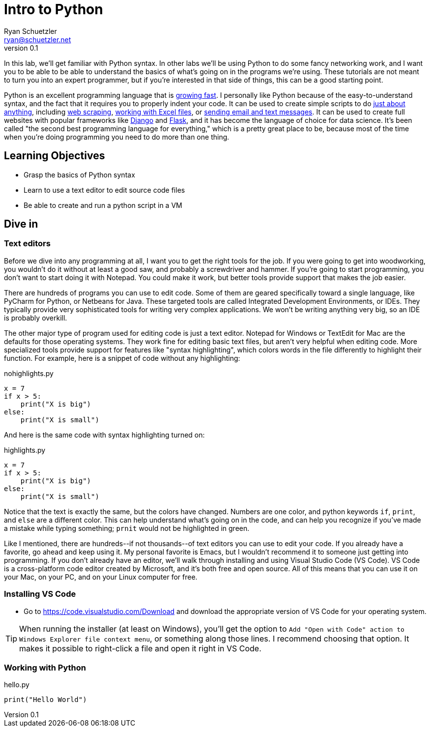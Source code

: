 = Intro to Python
Ryan Schuetzler <ryan@schuetzler.net>
v0.1
:source-highlighter: pygments
:pygments-style: friendly

In this lab, we'll get familiar with Python syntax. In other labs we'll be using Python to do some fancy networking work, and I want you to be able to be able to understand the basics of what's going on in the programs we're using. These tutorials are not meant to turn you into an expert programmer, but if you're interested in that side of things, this can be a good starting point.

Python is an excellent programming language that is https://stackoverflow.blog/2017/09/06/incredible-growth-python/[growing fast]. I personally like Python because of the easy-to-understand syntax, and the fact that it requires you to properly indent your code. It can be used to create simple scripts to do https://automatetheboringstuff.com/[just about anything], including https://automatetheboringstuff.com/chapter11/[web scraping], https://automatetheboringstuff.com/chapter12/[working with Excel files], or https://automatetheboringstuff.com/chapter16/[sending email and text messages]. It can be used to create full websites with popular frameworks like https://www.djangoproject.com/[Django] and http://flask.pocoo.org/[Flask], and it has become the language of choice for data science. It's been called "the second best programming language for everything," which is a pretty great place to be, because most of the time when you're doing programming you need to do more than one thing.

== Learning Objectives
- Grasp the basics of Python syntax
- Learn to use a text editor to edit source code files
- Be able to create and run a python script in a VM

== Dive in

=== Text editors

Before we dive into any programming at all, I want you to get the right tools for the job. If you were going to get into woodworking, you wouldn't do it without at least a good saw, and probably a screwdriver and hammer. If you're going to start programming, you don't want to start doing it with Notepad. You could make it work, but better tools provide support that makes the job easier.

There are hundreds of programs you can use to edit code. Some of them are geared specifically toward a single language, like PyCharm for Python, or Netbeans for Java. These targeted tools are called Integrated Development Environments, or IDEs. They typically provide very sophisticated tools for writing very complex applications. We won't be writing anything very big, so an IDE is probably overkill.

The other major type of program used for editing code is just a text editor. Notepad for Windows or TextEdit for Mac are the defaults for those operating systems. They work fine for editing basic text files, but aren't very helpful when editing code. More specialized tools provide support for features like "syntax highlighting", which colors words in the file differently to highlight their function. For example, here is a snippet of code without any highlighting:

.nohighlights.py
----
x = 7
if x > 5:
    print("X is big")
else:
    print("X is small")
----

And here is the same code with syntax highlighting turned on:

.highlights.py
[source,python]
----
x = 7
if x > 5:
    print("X is big")
else:
    print("X is small")
----

Notice that the text is exactly the same, but the colors have changed. Numbers are one color, and python keywords `if`, `print`, and `else` are a different color. This can help understand what's going on in the code, and can help you recognize if you've made a mistake while typing something; `prnit` would not be highlighted in green.

Like I mentioned, there are hundreds\--if not thousands\--of text editors you can use to edit your code. If you already have a favorite, go ahead and keep using it. My personal favorite is Emacs, but I wouldn't recommend it to someone just getting into programming. If you don't already have an editor, we'll walk through installing and using Visual Studio Code (VS Code). VS Code is a cross-platform code editor created by Microsoft, and it's both free and open source. All of this means that you can use it on your Mac, on your PC, and on your Linux computer for free.

=== Installing VS Code

- Go to https://code.visualstudio.com/Download and download the appropriate version of VS Code for your operating system.

TIP: When running the installer (at least on Windows), you'll get the option to `Add "Open with Code" action to Windows Explorer file context menu`, or something along those lines. I recommend choosing that option. It makes it possible to right-click a file and open it right in VS Code.

=== Working with Python

.hello.py
[source,python]
----
print("Hello World")
----
